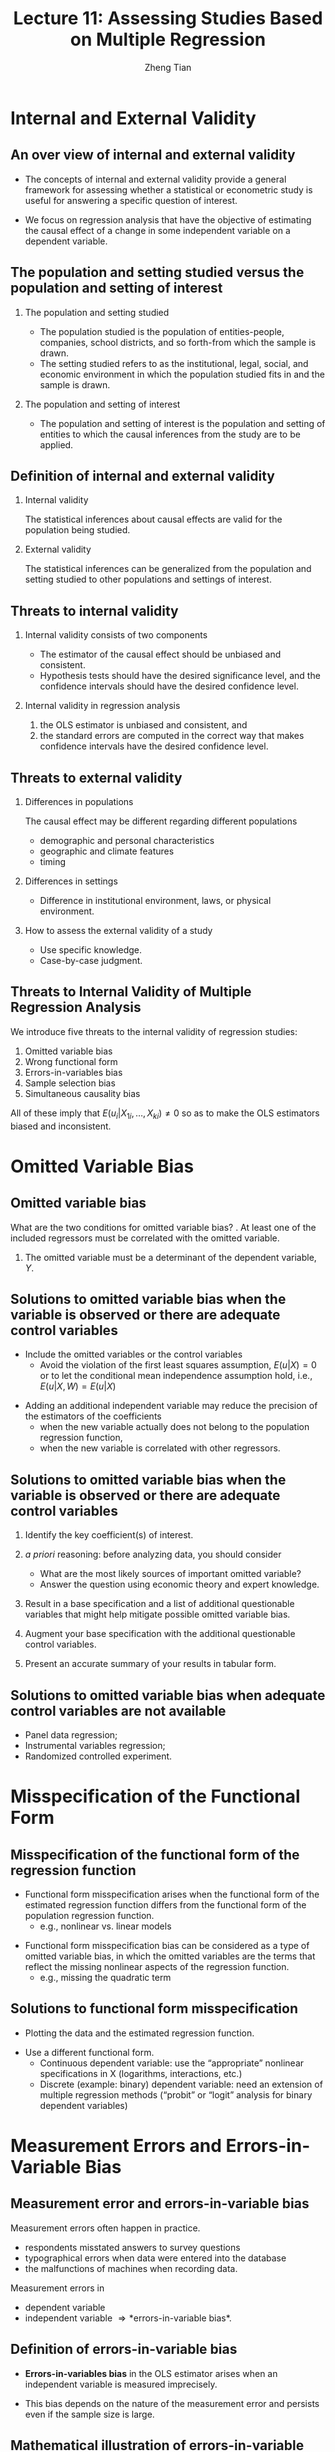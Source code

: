 #+TITLE: Lecture 11: Assessing Studies Based on Multiple Regression
#+AUTHOR: Zheng Tian
#+DATE: 
#+STARTUP: beamer
#+OPTIONS: toc:1 H:2
#+LATEX_CLASS: beamer
#+LATEX_CLASS_OPTIONS: [presentation,10pt]
#+BEAMER_THEME: CambridgeUS
#+BEAMER_COLOR_THEME: beaver
#+COLUMNS: %45ITEM %10BEAMER_env(Env) %10BEAMER_act(Act) %4BEAMER_col(Col) %8BEAMER_opt(Opt)
#+PROPERTY: BEAMER_col_ALL 0.1 0.2 0.3 0.4 0.5 0.6 0.7 0.8 0.9 0.0 :ETC
#+LATEX_HEADER: \usepackage{amsthm}
#+LATEX_HEADER: \usepackage{amsmath}
#+LATEX_HEADER: \usepackage{mathtools}
#+LATEX_HEADER: \newtheorem{mydef}{Definition}
#+LATEX_HEADER: \newtheorem{mythm}{Theorem}
#+LATEX_HEADER: \newcommand{\dx}{\mathrm{d}}
#+LATEX_HEADER: \newcommand{\var}{\mathrm{var}}
#+LATEX_HEADER: \newcommand{\cov}{\mathrm{cov}}
#+LATEX_HEADER: \newcommand{\corr}{\mathrm{corr}}
#+LATEX_HEADER: \newcommand{\pr}{\mathrm{Pr}}
#+LATEX_HEADER: \newcommand{\rarrowd}[1]{\xrightarrow{\text{ \textit #1 }}}
#+LATEX_HEADER: \DeclareMathOperator*{\plim}{plim}
#+LATEX_HEADER: \newcommand{\plimn}{\plim_{n \rightarrow \infty}}
#+LATEX_HEADER: \usepackage{booktabs}
#+LATEX_HEADER: \usepackage{color}
#+LATEX_HEADER: \usepackage{caption}
#+LATEX_HEADER: \usepackage{subcaption}

* COMMENT Warm-up exercises                                 :B_ignoreheading:
:PROPERTIES:
:BEAMER_env: ignoreheading
:END:
** Warm-up exercises
:PROPERTIES:
:BEAMER_opt: shrink
:END:
*** The interpretation of the slope coefficient in the model $\ln(Y_i) = \beta_0 + \beta_1 \ln(X_i)+ u_i$ is as follows:
- A) :: a 1% change in X is associated with a \beta_{1}% change in Y.
- B) :: a change in X by one unit is associated with a \beta_{1} change in Y.
- C) :: a change in X by one unit is associated with a 100 \beta_{1} % change in Y.
- D) :: a 1% change in X is associated with a change in Y of 0.01\beta_{1}.
\pause
Answer: A

*** In the regression model $Y_i = \beta_0 + \beta_1 X_i + \beta_2 D_i + \beta_3 (X_i \times D_i) + u_i$, where X is a continuous variable and D is a binary variable, to test that the two regressions are identical, you must use the
- A) :: t-statistic separately for $\beta_2 = 0, \beta_3 = 0$. 
- B) :: F-statistic for the joint hypothesis that $\beta_0 = 0,
        \beta_1 = 0$
- C) :: t-statistic separately for $\beta_3 = 0$
- D) :: F-statistic for the joint hypothesis that $\beta_2 = 0,
        \beta_3 = 0$. 
\pause
Answer:  D

\pause
*** (Requires Calculus)  In the equation $\widehat{TestScore} = 607.3 + 3.85 Income - 0.0423 Income^2$, the following income level results in the maximum test score
- A) :: 607.3.
- B) :: 91.02.
- C) :: 45.50.
- D) :: cannot be determined without a plot of the data.
\pause
Answer:  C

* COMMENT Introduction
** Introduction 
*** Overview
The preceding lectures explain how to use multiple regression to
analyze the relationship among variables. In this lecture, we step
back and ask, What makes a study that uses multiple regression
reliable? We answer this question by assessing regression analysis
under the framework of internal and external validity. 

*** Reading materials
- Chapter 9 in /Introduction to Econometrics/ by Stock and Watson. 

* Internal and External Validity
#+TOC: headlines [currentsection]
** An over view of internal and external validity

- The concepts of internal and external validity provide a general
  framework for assessing whether a statistical or econometric study is
  useful for answering a specific question of interest. 

\vspace{0.1cm} 

- We focus on regression analysis that have the objective
  of estimating the causal effect of a change in some independent
  variable on a dependent variable.

** The population and setting studied versus the population and setting of interest
*** The population and setting studied
- The population studied is the population of entities-people,
  companies, school districts, and so forth-from which the sample is
  drawn. 
- The setting studied refers to as the institutional, legal, social,
  and economic environment in which the population studied fits in and
  the sample is drawn. 

*** The population and setting of interest
- The population and setting of interest is the population
  and setting of entities to which the causal inferences from the study
  are to be applied. 

** Definition of internal and external validity
*** Internal validity

The statistical inferences about causal effects are valid for the
population being studied.

*** External validity

The statistical inferences can be generalized from the population and
setting studied to other populations and settings of interest. 

** Threats to internal validity
*** Internal validity consists of two components

- The estimator of the causal effect should be unbiased and
  consistent.
- Hypothesis tests should have the desired significance level, and the
  confidence intervals should have the desired confidence level.

*** Internal validity in regression analysis

1) the OLS estimator is unbiased and consistent, and
2) the standard errors are computed in the correct way that makes
   confidence intervals have the desired confidence level.

** Threats to external validity

*** Differences in populations
The causal effect may be different regarding different populations
- demographic and personal characteristics
- geographic and climate features
- timing

*** Differences in settings
- Difference in institutional environment, laws, or physical
  environment. 

*** How to assess the external validity of a study
- Use specific knowledge.
- Case-by-case judgment. 

** Threats to Internal Validity of Multiple Regression Analysis
We introduce five threats to the internal validity of regression studies:
1. Omitted variable bias
2. Wrong functional form
3. Errors-in-variables bias
4. Sample selection bias
5. Simultaneous causality bias

\vspace{0.3cm} 
All of these imply that $E(u_i|X_{1i},…,X_{ki}) \neq 0$ so as to make
the OLS estimators biased and inconsistent.  

* Omitted Variable Bias
** Omitted variable bias

What are the two conditions for omitted variable bias?
\pause
1. At least one of the included regressors must be correlated with the
   omitted variable.
2. The omitted variable must be a determinant of the dependent
   variable, $Y$.

** Solutions to omitted variable bias when the variable is observed or there are adequate control variables

- Include the omitted variables or the control variables
  - Avoid the violation of the first least squares assumption, $E(u |
    X ) = 0$ or to let the conditional mean independence assumption
    hold, i.e., $E(u|X, W) = E(u|X)$

\vspace{0.2cm} 

- Adding an additional independent variable may reduce the precision of the
  estimators of the coefficients 
  - when the new variable actually does not belong to the population
    regression function,
  - when the new variable is correlated with other regressors.

** Solutions to omitted variable bias when the variable is observed or there are adequate control variables

1. Identify the key coefficient(s) of interest.

2. /a priori/ reasoning: before analyzing data, you should consider
   - What are the most likely sources of important omitted variable?
   - Answer the question using economic theory and expert knowledge.

3. Result in a base specification and a list of additional
   questionable variables that might help mitigate possible omitted
   variable bias.

4. Augment your base specification with the additional questionable
   control variables.

5. Present an accurate summary of your results in tabular form.

** Solutions to omitted variable bias when adequate control variables are not available

- Panel data regression;
- Instrumental variables regression;
- Randomized controlled experiment. 

** COMMENT Panel data regression \\ \small Panel data 

Panel data (or longitudinal data) consist of observations on the same $n$ entities at two or
more time periods. If the data set contains observations on the
variables $X$ and $Y$, then the data are denoted
\[ (X_{it}, Y_{it}),\; i = 1, \ldots, n \text{ and } t = 1, \ldots, T \]
where the first subscript, $i$, refers to the entity being observed
and the second subscript, $t$, refers to the date at which it is
observed. 

The key of using panel data regression to circumvent omitted variable
bias lies in the idea that omitted variables that represent personal
characteristics do not change over time so that any changes in $Y$
over time cannot be caused by the omitted variable.

** COMMENT Panel data regression \\ \small The fixed effects panel data regression model
Suppose we have $n$ entities and $T$ observations for each
entity. $X_{it}$ is the observed regressor, $Y_{it}$ is the dependent
variable, and $Z_i$ is the unobserved time-invariant variable
representing idiosyncratic characteristics of entity $i$. We can set
up a linear regression model as follows 
\[ Y_{it} = \beta_0 + \beta_1 X_{it} +
\beta_2 Z_i + u_{it} \] 
This model is a simple representation of the *fixed effects* panel
data regression model, in which $Z_i$ is usually defined as a dummy
variable for entity $i$. 

\vspace{0.3cm} 
Panel data regressions are discussed in Chapter 10. 

** COMMENT Instrumental variables regression
:PROPERTIES:
:BEAMER_opt: shrink
:END:

If the omitted variable(s) cannot be measured, we can use an instrumental
variables (IV) regression. Suppose that in the simple linear
regression model
\[ Y_i = \beta_0 + \beta_1 X_i + u_i, i = 1, \ldots, n \]
$X_i$ and $u_i$ are correlated due to unobserved omitted
variables. Then we can use an instrumental variable $Z$ to account for
the part in $X$ that is correlated with $u$. 
*** The validity of an instrumental variable
For an instrumental variable $Z$ to be valid, it
must satisfy two conditions: 
1. *Instrument relevance*: $\corr(Z_i, X_i) \neq 0$
2. *Instrument exogeneity*: $\corr(Z_i, u_i) = 0$

*** The two-stage-least-squares method
The model is estimated using the Two-Stage-Least-Squares (TSLS) method
which basically consists of two steps:
- Stage 1 :: Regress $X_i$ on $Z_i$, including an intercept, obtain
             the predicted values, $\hat{X}_i$.
- Stage 2 :: Regress $Y_i$ on $\hat{X}_i$, including an intercept; the
             coefficient on $\hat{X}_i$ is the TSLS estimator
             $\hat{\beta}_1^{TSLS}$. 

The IV estimation is discussed in Chapter 12. 

** COMMENT Randomized controlled experiment

The third solution is to use a research design in which the effect of
interest is studied using a randomized controlled
experiment. Randomized controlled experiments are discussed in
Chapter 12.

* Misspecification of the Functional Form 

** Misspecification of the functional form of the regression function

- Functional form misspecification arises when the functional form of
  the estimated regression function differs from the functional form of
  the population regression function. 
  - e.g., nonlinear vs. linear models

\vspace{0.1cm}

- Functional form misspecification bias can be considered as a type of
  omitted variable bias, in which the omitted variables are the terms
  that reflect the missing nonlinear aspects of the regression
  function. 
  - e.g., missing the quadratic term

** Solutions to functional form misspecification

- Plotting the data and the estimated regression function.

\vspace{0.1cm}

- Use a different functional form.
  - Continuous dependent variable:  use the “appropriate” nonlinear
    specifications in X (logarithms, interactions, etc.) 
  - Discrete (example: binary) dependent variable:  need an extension of
    multiple regression methods (“probit” or “logit” analysis for binary
    dependent variables) 

* Measurement Errors and Errors-in-Variable Bias

** Measurement error and errors-in-variable bias

Measurement errors often happen in practice. 
- respondents misstated answers to survey questions
- typographical errors when data were entered into the database
- the malfunctions of machines when recording data. 

\vspace{0.1cm}

Measurement errors in
- dependent variable
- independent variable \Rightarrow *errors-in-variable bias*.

** Definition of errors-in-variable bias

- *Errors-in-variables bias* in the OLS estimator arises when an
  independent variable is measured imprecisely. 

\vspace{0.3cm}

- This bias depends on the nature of the measurement error and persists
  even if the sample size is large.

** Mathematical illustration of errors-in-variable bias
- The population regression model is 
  \[ Y_i = \beta_0 + \beta_1 X_i + u_i, \text{ where } E(u_i | X_i) =
  0 \text{ is satisfied}  \]

- Suppose a regressor $X_i$ is imprecisely measured by
  $\tilde{X}_i$.
  - The measurement error is $w_i = \tilde{X}_i - X_i$.
  - Assume $E(w_i) = 0$ and $\var(w_i) = \sigma^2_w$.

- Rewrite the model in terms of $\tilde{X}_i$,
  \begin{equation}
  \begin{split}
  Y_i &= \beta_0 + \beta_1 \tilde{X}_i + [\beta_1 (X_i - \tilde{X}_i) + u_i] \\
      &= \beta_0 + \beta_1 \tilde{X}_i + v_i \label{eq:err-in-var}
  \end{split}
  \end{equation}
  - The new error term is $v_i = \beta_1(X_i - \tilde{X}_i) + u_i$

- If $\cov(w_i, \tilde{X}_i) \neq 0$, then $\cov(v_i, \tilde{X}_i)
  \neq 0$ and the OLS estimator $\hat{\beta}_1$ is biased since
  $E(v_i | \tilde{X}_i) \neq 0$.

** The biased and inconsistent OLS estimator with measurement errors

- If $\cov(w_i, \tilde{X}_i) \neq 0$, then $\cov(v_i, \tilde{X}_i)
  \neq 0$ and the OLS estimator $\hat{\beta}_1$ is biased since
  $E(v_i | \tilde{X}_i) \neq 0$.

\vspace{0.3cm}

- The OLS estimator is inconsistent.
  - The precise size and direction of the bias in $\hat{\beta}_1$ depend
    on the correlation between $\tilde{X}_i$ and the measurement error
    $w_i$. This correlation depends, in turn, on the specific nature of
    the measurement error. 

** The classical measurement error model

- The classical measurement error model assumes that the errors are
  purely random. 
  $$\corr(w_i, X_i) = 0 \text{ and }\corr(w_i, u_i) = 0$$

- The errors are correlated with $\tilde{X}_i$, that is,
  $\corr(\tilde{X}_i, w_i) \neq 0$. 

- In the classical measurement model, the OLS estimator
  $\hat{\beta}_1$ is inconsistent, and its the probability limit is
  \begin{equation}
  \label{eq:eiv-lim}
  \hat{\beta}_1 \rarrowd{p} \frac{\sigma^2_X}{\sigma^2_X + \sigma^2_w}\beta_1
  \end{equation}

- Since $\frac{\sigma^2_X}{\sigma^2_X + \sigma^2_w} < 1$, Equation
  (\ref{eq:eiv-lim}) implies that
  $\hat{\beta}_1$ is biased toward 0.
  - When $\sigma^2_w$ is very large, then $\hat{\beta}_1 \rarrowd{p} 0$;
  - When $\sigma^2_w$ is very small, then $\hat{\beta}_1 \rarrowd{p} \beta_1$.

** COMMENT The classical measurement error model (cont'd)
:PROPERTIES:
:BEAMER_opt: shrink
:END:

Since $\tilde{X}_i = X_i + w_i$, we have $\var(\tilde{X}_i) = \sigma^2_{X} + \sigma^2_w$. 

According to Equation (\ref{eq:eiv-lim}) and $\cov(X_i, u_i) = 0$, we have
\begin{gather*}
v_i = \beta_1 (X_i - \tilde{X}_i) + u_i = -\beta_1 w_i + u_i \\
\cov(\tilde{X}_i, w_i) = \cov(X_i + w_i, w_i) = \sigma^2_w \\
\cov(\tilde{X}_i, v_i) = -\beta_1 \cov(\tilde{X}_i, w_i) + \cov(\tilde{X}_i, u_i) = -\beta_1 \sigma^2_w
\end{gather*}

Recall that when the error term is correlated with the regressor, like
$\cov(\tilde{X}_i, v_i) \neq 0$, then $\hat{\beta_1}$ has the
probability limit 
\[\hat{\beta}_1 \rarrowd{p} \beta_1 +
\frac{\cov(\tilde{X}_i, v_i)}{\var(\tilde{X}_i)} \] 
for which the
probability limit is just 
\[ \beta_1 - \beta_1
\frac{\sigma^2_w}{\sigma^2_{\tilde{X}_i}} =
\frac{\sigma^2_X}{\sigma^2_X + \sigma^2_w}\beta_1 \]

** COMMENT The modeling of error-in-variable bias \\ \small The best-guess error model

In contrast with the classical error model, the best-guess model
assume that $w_i$ and $\tilde{X}_i$ are uncorrelated in the sense that
$\tilde{X}_i$ is the best guess about $X_i$ given all available
information. 

- $\tilde{X}_i$ is modeled as the conditional mean of $X_i$, given the
  information available to the respondent, that is, $\tilde{X}_i =
  E(X_i | \Phi_i)$, where $\Phi_i$ represents the all available data
  (or information), including $\tilde{X}_i$. It follows that
  $E(\tilde{X}_i - X_i | \tilde{X}_i) = 0$.

- Then, the measurement error is uncorrelated with $\tilde{X}_i$. That
  is,

  \[ E(w_i \tilde{X}_i) = E \left[ E \left( (\tilde{X}_i - X_i)\tilde{X}_i|
  \tilde{X}_i \right) \right] = E\left[ E\left( \tilde{X}_i - X_i |
  \tilde{X}_i \right) \tilde{X}_i \right] = 0\]

- If $\tilde{X}_i$ is uncorrelated with $u_i$, then $\tilde{X}_i$ is
  uncorrelated with $v_i$, that is, $E(v_i \tilde{X}_i) =
  0$.

- $\hat{\beta}_1$ is consistent but inefficient.

** Measurement error in Y
The effect of measurement error in Y is different from that in
X. Generally, measurement in Y that has conditional mean zero given
the regressors will not induce bias in the OLS coefficients, but will
lead to inefficient estimators. 

- Suppose Y has the classical measurement error, that is, what we
  observe, $\tilde{Y}_i$, is the true value of $Y_i$ plus a purely
  random error $w_i$. Then, the regression model is 
  \[ \tilde{Y}_i = \beta_0 + \beta_1 X_i + v_i, \text{ where } v_i = w_i +
  u_i\]
- If $w_i$ and $X_i$ are independently distributed so that $E(w_i | X_i)
  = 0$, in which case $E(v_i | X_i) = 0$, so $\hat{\beta}_1$ is
  unbiased.
- Since $\var(v_i) = \var(w_i) + \var(u_i) > \var(u_i)$, the variance
  of $\hat{\beta}_1$ is larger than it would be without measurement
  error. 

** Solutions to errors-in-variable bias
- Get an accurate measure of $X$ as possible as you can.
- Use an instrumental variable that is correlated with the actual
  value of $X_i$ but is uncorrelated with the measurement error.
- Develop a mathematical model of the measurement error and use the
  resulting formula to adjust the estimates. This requires specific
  knowledge of the errors. 

* COMMENT Missing data and sample selection

** Missing data and sample selection
:PROPERTIES:
:BEAMER_opt: shrink
:END:
Missing data are a common feature of economic data sets. Whether
missing data pose a threat to internal validity depends on why the
data are missing. We consider three cases of missing data. 

*** Missing data at random

When data are missing completely at random, unrelated with $X$ and
$Y$, then the effect is to reduce the sample size but not introduce
any estimation bias. 

*** Missing data based on $X$

When the data are missing based on the value of a regressor but
unrelated with generating $Y$, the effect is also to reduce the sample
size but not introduce bias. 

\vspace{0.2cm}
For example, we repeat an experiment
examining the influence of X on Y on several days and save the results
at different time. Suppose that time is a regressor, and we miss the
all data from 1 pm to 2 pm. If the missing data do not affect the
process of doing the experiment, then the estimate of the causal
effect of X on Y will still be unbiased. 

** Missing data and sample selection \\ \small Sample selection bias

When the data are missing because of a selection process that is
related with the value of the dependent variable $Y$, beyond depending
on the regressors $X$, then this selection process can introduce
correlation between the error term and the regressors, resulting in
*sample selection bias*.

\vspace{0.3cm}
The sample selection problem can be cast either as a consequence of
nonrandom sampling or as a missing data problem, illustrated using the
following two examples. 

** \small Sample selection bias (cont'd)
:PROPERTIES:
:BEAMER_opt: shrink,plain
:END:
*** Nonrandom sampling: Height of undergraduates
The professor of Statistics asks you to estimate the mean height of
  undergraduate males. You collect your data (obtain your sample) by
  standing outside the basketball team’s locker room and recording the
  height of the undergraduates who enter.
  - Is this a good research design – will it yield an unbiased
    estimate of undergraduate height?
  - You have sampled individuals in a way that was related to
    the outcome Y (height), resulting in bias.

*** Missing data: Trade volume of pairs of countries
- The amount of commodities that two countries can trade depends on
  GDP of two countries, industrial structures, factor abundance,
  etc.
- We can get the data on trade volume between pairs of countries
  from World Bank, Penn World Table, etc. 
- Using the data of observed trade volume between pairs of countries
  can lead to sample selection bias because the sample selection
  process omit the pairs of countries that do not trade with each
  other. But the fact that two countries do not trade may also bear
  some economic meaning that can influence the causal effect of the
  variables of interest on trade volume. 

*** Solutions to sample selection bias 
- Collect the sample in a way that avoids sample. 
- Heckman's two-step method.
- Randomized controlled experiment.
- Construct a model of the sample selection problem and estimate that
  model. 

* COMMENT Simultaneous causality

** Simultaneous causality
Up to now, all we examined is how $X$ can cause $Y$. What if $Y$ causes
$X$? If $Y$ does cause $X$ in some way, there is *simultaneous
causality* problem, which lead to biased and inconsistent OLS
estimator. 

\vspace{0.3cm}
There are many examples of simultaneous causality in Economics. In the
paper of Acemuglou et al.(2000), /The Colonial Origins of Comparative
Development: An Empirical Investigation/, the authors estimate the
effect of institutions on economic performance. However, the
simultaneous causality (or mutual causality) comes from the fact that
not only do good institutions promote economic performance, but also
countries with high GDP per capita can afford good institutions and
secure property rights, which in turn yield better economic
performance. 

** Simultaneous causality bias
Simultaneous causality leads to biased estimates of the effect of $X$
on $Y$, referred to as *simultaneous causality bias*. We can express
the simultaneous causality using a simultaneous equations.
\begin{gather}
Y_i = \beta_0 + \beta_1 X_i + u_i \label{eq:sim-cau-1} \\
X_i = \gamma_0 + \gamma_1 Y_i + v_i \label{eq:sim-cau-2}
\end{gather}

Intuitively, simultaneous causality comes from the following facts. 
- Large $u_i$ means large $Y_i$, which implies large $X_i$ (if
  $\gamma_1$ > 0). 
- This implies that $u_i$ and $X_i$ are correlated, i.e., $\cov(X_i,
  u_i) \neq 0$. 
- Thus, the OLS estimator of $\beta_1$ from merely estimating Equation
  (\ref{eq:sim-cau-1}) is biased and inconsistent.

** Simultaneous causality bias (cont'd)
Formally, we can prove that $\cov(X_i, u_i) \neq 0$, resulting in the
bias in the OLS estimator of $\beta_1$. 
\begin{proof}
\begin{align*}
\cov(X_i, u_i) &= \cov(\gamma_0 + \gamma_1 Y_i + v_i, u_i) \\
&= \gamma_1\cov(Y_i, u_i) + \cov(v_i, u_i) (\text{ Assuming } \cov(v_i, u_i)=0) \\
&= \gamma_1\cov(\beta_0 + \beta_1 X_i + u_i, u_i) \\
&= \gamma_1\cov(X_i, u_i) + \gamma_1\sigma^2_u
\end{align*}
Solving for $\cov(X_i, u_i)$ yields the result 
$\cov(X_i, u_i) = \gamma_1 \sigma^2_u /(1-\gamma_1\beta_1)$, which is not
equal to zero unless $\gamma_1 = 0$, i.e., the simultaneous causality does
exist. 
\end{proof}

** Solutions to simultaneous causality bias
- Run a randomized controlled experiment.  Because $X_i$ is chosen at
  random by the experimenter, there is no feedback from the outcome
  variable to $Y_i$ (assuming perfect compliance).
- Develop and estimate a complete model of both directions of
  causality.  This is the idea behind many large macro models
  (e.g. Federal Reserve Bank-US).  This is extremely difficult in
  practice.
- Use instrumental variables regression to estimate the causal effect
  of interest (effect of X on Y, ignoring effect of Y on X)

* COMMENT Inconsistency of Standard Errors

** Sources of inconsistency of OLS standard errors
Inconsistent standard errors pose a different threat to internal
validity. Even if the OLS estimator is consistent and the sample is
large, inconsistent standard errors will produce hypothesis tests with
size that differs from the desired significance level and "95%"
confidence intervals that fail to include the true value in 95% of
repeated samples. 

\vspace{0.3cm}
There are two main reasons for inconsistent standard errors:
improperly handled heteroskedasticity and correlation of the error
term across observations.

** Heteroskedasticity
If the errors are heteroskedastic and you mistakenly use the
homoskedasticity-only standard errors that are reported by some
software by default, then the t-test and the F-test based on the wrong
standard errors do not have the desired size. 

\vspace{0.3cm}
The solution to this problem is to use heteroskedasticity-robust
standard errors of the OLS estimators and to construct t- and
F-statistics using a heteroskedasticity-robust variance estimator,
which is provided as an option in modern software packages. 

** The Breusch-Pagan test for heteroskedasticity
:PROPERTIES:
:BEAMER_opt: shrink
:END:
We can test whether heteroskedasticity exists in a regression model
using the Breusch-Pagan test. The test consist of the following steps: 
1. Estimate a regression model, $Y = \beta_0 + \beta_1 X_1 + \cdots +
   \beta_k X_k + u$, and obtain the squared OLS residuals,
   $\hat{u}^2$.
2. Run a regression of $\hat{u}^2 = \delta_0 + \delta_1 X_1 + \cdots +
   \delta_k X_k + v$, and obtain the $R^2$ of this regression, denoted
   as $R^2_{\hat{u}^2}$.
3. Test the null hypothesis, $H_0: E(u^2 | X_1, \ldots, X_k) =
   \sigma^2$, i.e., homoskedasticity, against the alternative
   hypothesis for heteroskedasticity. The test statistics can be the
   overall F statistics for the regression in the second step, which
   is
   \[ F = \frac{R^2_{\hat{u}^2}/k}{(1 - R^2_{\hat{u}^2})/(n-k-1)} \sim
   F(k, n-k-1)\]
   Or we can compute an LM test statistics, which is
   \[ LM = n R^2_{\hat{u}^2} \sim \chi^2(k) \]
   where $n$ is the number of observations. 
4. Based on the F-statistic or the LM statistic, compute the
   p-value. If the p-value is smaller than the significance level, we
   can reject the null hypothesis of homoskedasticity.

** Correlation of the error term across observations
In the lease squares assumptions, we assume that $(X_i, Y_i)$ for
$i=1, \ldots, n$ are i.i.d., which implies that $u_i$ are uncorrelated
across observations. However, in some setting, the population
regression error can be correlated across observations. There are
mainly two types of correlation in consideration: serial correlation
and spatial correlation. 

- Serial correlation arises from the repeated observations over the
  same entity over time. It is a prevalent problem in time series
  data. 
- Spatial correlation arises from the influence of contiguous
  (neighboring) observations over geographic units.
- The OLS estimator with serial correlation or spatial correlation is
  still unbiased and consistent, but inference based on no correlation
  assumption is not valid.

** Solutions to correlation of the error term across observations
- use the *heteroskedasticity-and-auto-correlation-consistent
  standard errors (HAC)*. We will learn how to handle serial
  correlation in time series data in the next two semesters. 

\vspace{0.3cm}
- Model the spatial correlation specifically. Spatial econometrics
  is a branch of econometrics that deals with spatial correlation. 
